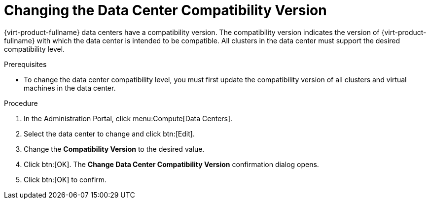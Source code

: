 :_content-type: PROCEDURE
[id='Changing_the_Data_Center_Compatibility_Version_{context}']
= Changing the Data Center Compatibility Version

// Included in:
// Admin
// Upgrade

{virt-product-fullname} data centers have a compatibility version. The compatibility version indicates the version of {virt-product-fullname} with which the data center is intended to be compatible. All clusters in the data center must support the desired compatibility level.

.Prerequisites
* To change the data center compatibility level, you must first update the compatibility version of all clusters and virtual machines in the data center.

.Procedure

. In the Administration Portal, click menu:Compute[Data Centers].
. Select the data center to change and click btn:[Edit].
. Change the *Compatibility Version* to the desired value.
. Click btn:[OK]. The *Change Data Center Compatibility Version* confirmation dialog opens.
. Click btn:[OK] to confirm.

